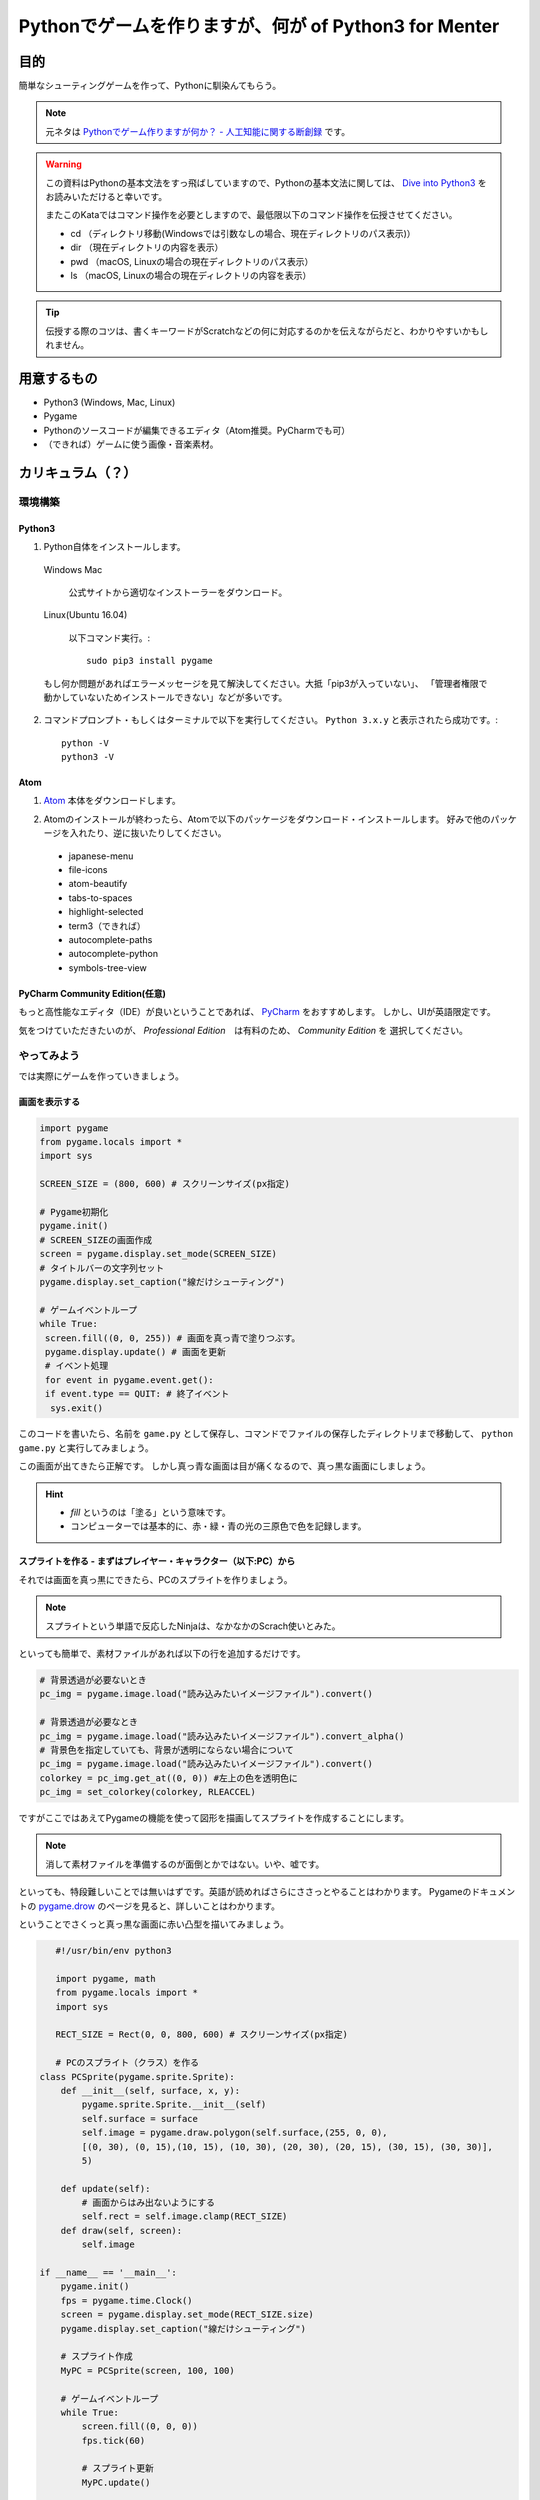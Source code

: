 ========================================================
Pythonでゲームを作りますが、何が of Python3 for Menter
========================================================

目的
===============

簡単なシューティングゲームを作って、Pythonに馴染んてもらう。

.. note::
 元ネタは `Pythonでゲーム作りますが何か？ - 人工知能に関する断創録`_ です。

.. warning::
 この資料はPythonの基本文法をすっ飛ばしていますので、Pythonの基本文法に関しては、
 `Dive into Python3`_ をお読みいただけると幸いです。

 またこのKataではコマンド操作を必要としますので、最低限以下のコマンド操作を伝授させてください。

 + cd （ディレクトリ移動(Windowsでは引数なしの場合、現在ディレクトリのパス表示)）
 + dir （現在ディレクトリの内容を表示）
 + pwd （macOS, Linuxの場合の現在ディレクトリのパス表示）
 + ls （macOS, Linuxの場合の現在ディレクトリの内容を表示）

.. tip::
 伝授する際のコツは、書くキーワードがScratchなどの何に対応するのかを伝えながらだと、わかりやすいかもしれません。

.. _`Pythonでゲーム作りますが何か？ - 人工知能に関する断創録`: http://aidiary.hatenablog.com/entry/20080507/1269694935
.. _`Dive into Python3`: http://diveintopython3-ja.rdy.jp/

用意するもの
=============

+ Python3 (Windows, Mac, Linux)
+ Pygame
+ Pythonのソースコードが編集できるエディタ（Atom推奨。PyCharmでも可）
+ （できれば）ゲームに使う画像・音楽素材。

カリキュラム（？）
========================

環境構築
++++++++++++

Python3
------------

1. Python自体をインストールします。

  Windows Mac

    公式サイトから適切なインストーラーをダウンロード。

  Linux(Ubuntu 16.04)

    以下コマンド実行。::

      sudo pip3 install pygame

  もし何か問題があればエラーメッセージを見て解決してください。大抵「pip3が入っていない」、
  「管理者権限で動かしていないためインストールできない」などが多いです。

2. コマンドプロンプト・もしくはターミナルで以下を実行してください。 ``Python 3.x.y`` と表示されたら成功です。::

    python -V
    python3 -V


Atom
-----------

1. Atom_ 本体をダウンロードします。

.. _Atom: https://atom.io/

2. Atomのインストールが終わったら、Atomで以下のパッケージをダウンロード・インストールします。
   好みで他のパッケージを入れたり、逆に抜いたりしてください。

 + japanese-menu
 + file-icons
 + atom-beautify
 + tabs-to-spaces
 + highlight-selected
 + term3（できれば）
 + autocomplete-paths
 + autocomplete-python
 + symbols-tree-view

PyCharm Community Edition(任意)
---------------------------------------

もっと高性能なエディタ（IDE）が良いということであれば、 PyCharm_ をおすすめします。
しかし、UIが英語限定です。

.. _PyCharm: http://www.jetbrains.com/pycharm/

気をつけていただきたいのが、 *Professional Edition*　は有料のため、 *Community Edition* を
選択してください。


やってみよう
++++++++++++++++

では実際にゲームを作っていきましょう。

画面を表示する
------------------

.. code-block:: python

 import pygame
 from pygame.locals import *
 import sys

 SCREEN_SIZE = (800, 600) # スクリーンサイズ(px指定)

 # Pygame初期化
 pygame.init()
 # SCREEN_SIZEの画面作成
 screen = pygame.display.set_mode(SCREEN_SIZE)
 # タイトルバーの文字列セット
 pygame.display.set_caption("線だけシューティング")

 # ゲームイベントループ
 while True:
  screen.fill((0, 0, 255)) # 画面を真っ青で塗りつぶす。
  pygame.display.update() # 画面を更新
  # イベント処理
  for event in pygame.event.get():
  if event.type == QUIT: # 終了イベント
   sys.exit()

このコードを書いたら、名前を ``game.py`` として保存し、コマンドでファイルの保存したディレクトリまで移動して、
``python game.py`` と実行してみましょう。

.. image:: img/game/001.png
   :alt: 真っ青な実行結果。

この画面が出てきたら正解です。
しかし真っ青な画面は目が痛くなるので、真っ黒な画面にしましょう。

.. hint::
   + *fill* というのは「塗る」という意味です。
   + コンピューターでは基本的に、赤・緑・青の光の三原色で色を記録します。


スプライトを作る - まずはプレイヤー・キャラクター（以下:PC）から
------------------------------------------------------------------------------

それでは画面を真っ黒にできたら、PCのスプライトを作りましょう。

.. note::
 スプライトという単語で反応したNinjaは、なかなかのScrach使いとみた。

といっても簡単で、素材ファイルがあれば以下の行を追加するだけです。

.. code-block:: python

 # 背景透過が必要ないとき
 pc_img = pygame.image.load("読み込みたいイメージファイル").convert()

 # 背景透過が必要なとき
 pc_img = pygame.image.load("読み込みたいイメージファイル").convert_alpha()
 # 背景色を指定していても、背景が透明にならない場合について
 pc_img = pygame.image.load("読み込みたいイメージファイル").convert()
 colorkey = pc_img.get_at((0, 0)) #左上の色を透明色に
 pc_img = set_colorkey(colorkey, RLEACCEL)

ですがここではあえてPygameの機能を使って図形を描画してスプライトを作成することにします。

.. note::
 消して素材ファイルを準備するのが面倒とかではない。いや、嘘です。

といっても、特段難しいことでは無いはずです。英語が読めればさらにささっとやることはわかります。
Pygameのドキュメントの `pygame.drow`_ のページを見ると、詳しいことはわかります。

ということでさくっと真っ黒な画面に赤い凸型を描いてみましょう。

.. _`pygame.drow`: http://www.pygame.org/docs/ref/draw.html

.. code-block:: python

    #!/usr/bin/env python3

    import pygame, math
    from pygame.locals import *
    import sys

    RECT_SIZE = Rect(0, 0, 800, 600) # スクリーンサイズ(px指定)

    # PCのスプライト（クラス）を作る
 class PCSprite(pygame.sprite.Sprite):
     def __init__(self, surface, x, y):
         pygame.sprite.Sprite.__init__(self)
         self.surface = surface
         self.image = pygame.draw.polygon(self.surface,(255, 0, 0),
         [(0, 30), (0, 15),(10, 15), (10, 30), (20, 30), (20, 15), (30, 15), (30, 30)],
         5)

     def update(self):
         # 画面からはみ出ないようにする
         self.rect = self.image.clamp(RECT_SIZE)
     def draw(self, screen):
         self.image

 if __name__ == '__main__':
     pygame.init()
     fps = pygame.time.Clock()
     screen = pygame.display.set_mode(RECT_SIZE.size)
     pygame.display.set_caption("線だけシューティング")

     # スプライト作成
     MyPC = PCSprite(screen, 100, 100)

     # ゲームイベントループ
     while True:
         screen.fill((0, 0, 0))
         fps.tick(60)

         # スプライト更新
         MyPC.update()

         # スプライトを描画
         MyPC.draw(screen)

         pygame.display.update() # 画面を更新

         # イベント処理
         for event in pygame.event.get():
             if event.type == QUIT: # 終了イベント
                 sys.exit()

.. warning::
    このソースコードは正常に動きません。

    具体的にはスプライトが描画されず、PCがひょうじされません。
